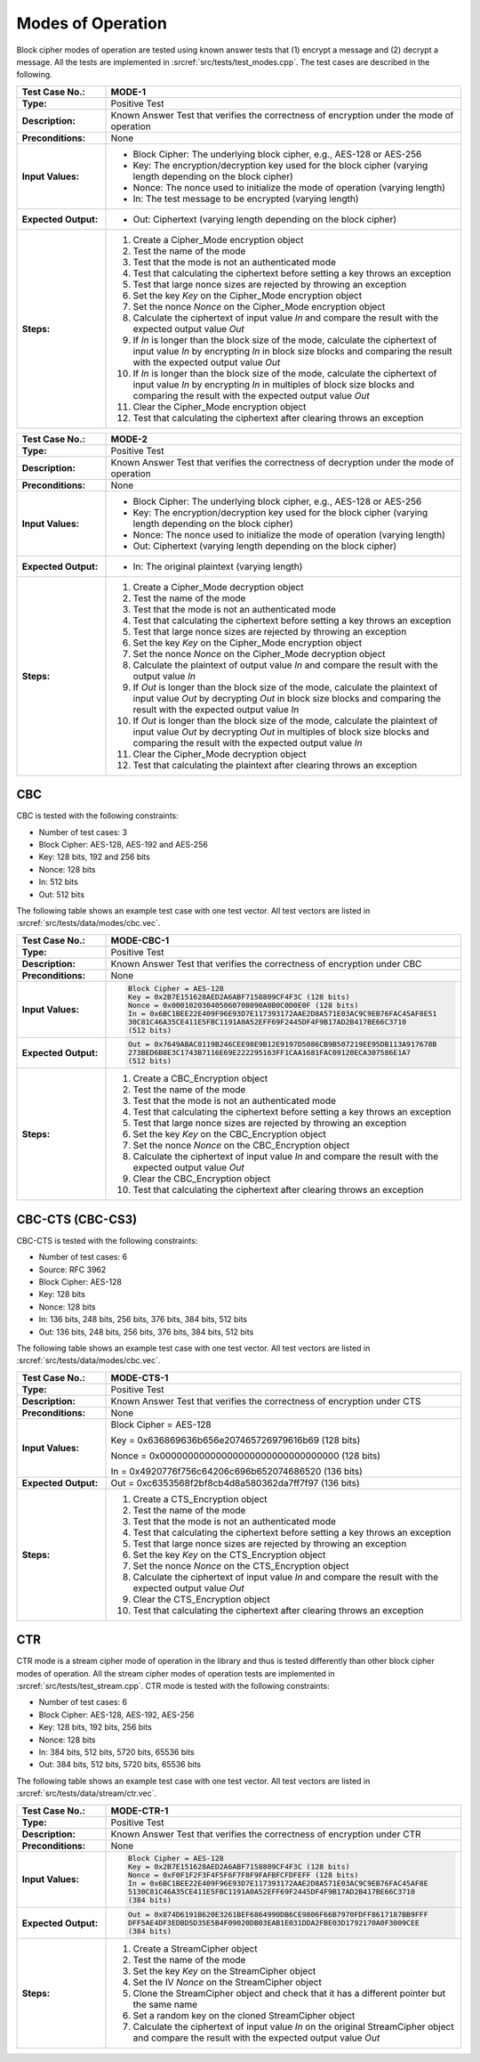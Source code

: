 Modes of Operation
==================

Block cipher modes of operation are tested using known answer tests that
(1) encrypt a message and (2) decrypt a message. All the tests are
implemented in :srcref:`src/tests/test_modes.cpp`. The test cases are described
in the following.

.. table::
   :class: longtable
   :widths: 20 80

   +---------------------+----------------------------------------------------------------------------+
   | **Test Case No.:**  | MODE-1                                                                     |
   +=====================+============================================================================+
   | **Type:**           | Positive Test                                                              |
   +---------------------+----------------------------------------------------------------------------+
   | **Description:**    | Known Answer Test that verifies the correctness of encryption under the    |
   |                     | mode of operation                                                          |
   +---------------------+----------------------------------------------------------------------------+
   | **Preconditions:**  | None                                                                       |
   +---------------------+----------------------------------------------------------------------------+
   | **Input Values:**   | -  Block Cipher: The underlying block cipher, e.g., AES-128 or AES-256     |
   |                     |                                                                            |
   |                     | -  Key: The encryption/decryption key used for the block cipher (varying   |
   |                     |    length depending on the block cipher)                                   |
   |                     |                                                                            |
   |                     | -  Nonce: The nonce used to initialize the mode of operation (varying      |
   |                     |    length)                                                                 |
   |                     |                                                                            |
   |                     | -  In: The test message to be encrypted (varying length)                   |
   +---------------------+----------------------------------------------------------------------------+
   | **Expected          | -  Out: Ciphertext (varying length depending on the block cipher)          |
   | Output:**           |                                                                            |
   +---------------------+----------------------------------------------------------------------------+
   | **Steps:**          | #. Create a Cipher_Mode encryption object                                  |
   |                     |                                                                            |
   |                     | #. Test the name of the mode                                               |
   |                     |                                                                            |
   |                     | #. Test that the mode is not an authenticated mode                         |
   |                     |                                                                            |
   |                     | #. Test that calculating the ciphertext before setting a key throws an     |
   |                     |    exception                                                               |
   |                     |                                                                            |
   |                     | #. Test that large nonce sizes are rejected by throwing an exception       |
   |                     |                                                                            |
   |                     | #. Set the key *Key* on the Cipher_Mode encryption object                  |
   |                     |                                                                            |
   |                     | #. Set the nonce *Nonce* on the Cipher_Mode encryption object              |
   |                     |                                                                            |
   |                     | #. Calculate the ciphertext of input value *In* and compare the result     |
   |                     |    with the expected output value *Out*                                    |
   |                     |                                                                            |
   |                     | #. If *In* is longer than the block size of the mode, calculate the        |
   |                     |    ciphertext of input value *In* by encrypting *In* in block size blocks  |
   |                     |    and comparing the result with the expected output value *Out*           |
   |                     |                                                                            |
   |                     | #. If *In* is longer than the block size of the mode, calculate the        |
   |                     |    ciphertext of input value *In* by encrypting *In* in multiples of block |
   |                     |    size blocks and comparing the result with the expected output value     |
   |                     |    *Out*                                                                   |
   |                     |                                                                            |
   |                     | #. Clear the Cipher_Mode encryption object                                 |
   |                     |                                                                            |
   |                     | #. Test that calculating the ciphertext after clearing throws an exception |
   +---------------------+----------------------------------------------------------------------------+

.. table::
   :class: longtable
   :widths: 20 80

   +---------------------+----------------------------------------------------------------------------+
   | **Test Case No.:**  | MODE-2                                                                     |
   +=====================+============================================================================+
   | **Type:**           | Positive Test                                                              |
   +---------------------+----------------------------------------------------------------------------+
   | **Description:**    | Known Answer Test that verifies the correctness of decryption under the    |
   |                     | mode of operation                                                          |
   +---------------------+----------------------------------------------------------------------------+
   | **Preconditions:**  | None                                                                       |
   +---------------------+----------------------------------------------------------------------------+
   | **Input Values:**   | -  Block Cipher: The underlying block cipher, e.g., AES-128 or AES-256     |
   |                     |                                                                            |
   |                     | -  Key: The encryption/decryption key used for the block cipher (varying   |
   |                     |    length depending on the block cipher)                                   |
   |                     |                                                                            |
   |                     | -  Nonce: The nonce used to initialize the mode of operation (varying      |
   |                     |    length)                                                                 |
   |                     |                                                                            |
   |                     | -  Out: Ciphertext (varying length depending on the block cipher)          |
   +---------------------+----------------------------------------------------------------------------+
   | **Expected          | -  In: The original plaintext (varying length)                             |
   | Output:**           |                                                                            |
   +---------------------+----------------------------------------------------------------------------+
   | **Steps:**          | #. Create a Cipher_Mode decryption object                                  |
   |                     |                                                                            |
   |                     | #. Test the name of the mode                                               |
   |                     |                                                                            |
   |                     | #. Test that the mode is not an authenticated mode                         |
   |                     |                                                                            |
   |                     | #. Test that calculating the ciphertext before setting a key throws an     |
   |                     |    exception                                                               |
   |                     |                                                                            |
   |                     | #. Test that large nonce sizes are rejected by throwing an exception       |
   |                     |                                                                            |
   |                     | #. Set the key *Key* on the Cipher_Mode encryption object                  |
   |                     |                                                                            |
   |                     | #. Set the nonce *Nonce* on the Cipher_Mode decryption object              |
   |                     |                                                                            |
   |                     | #. Calculate the plaintext of output value *In* and compare the result     |
   |                     |    with the output value *In*                                              |
   |                     |                                                                            |
   |                     | #. If *Out* is longer than the block size of the mode, calculate the       |
   |                     |    plaintext of input value *Out* by decrypting *Out* in block size blocks |
   |                     |    and comparing the result with the expected output value *In*            |
   |                     |                                                                            |
   |                     | #. If *Out* is longer than the block size of the mode, calculate the       |
   |                     |    plaintext of input value *Out* by decrypting *Out* in multiples of      |
   |                     |    block size blocks and comparing the result with the expected output     |
   |                     |    value *In*                                                              |
   |                     |                                                                            |
   |                     | #. Clear the Cipher_Mode decryption object                                 |
   |                     |                                                                            |
   |                     | #. Test that calculating the plaintext after clearing throws an exception  |
   +---------------------+----------------------------------------------------------------------------+

CBC
---

CBC is tested with the following constraints:

-  Number of test cases: 3

-  Block Cipher: AES-128, AES-192 and AES-256
-  Key: 128 bits, 192 and 256 bits
-  Nonce: 128 bits
-  In: 512 bits
-  Out: 512 bits

The following table shows an example test case with one test vector. All
test vectors are listed in :srcref:`src/tests/data/modes/cbc.vec`.

.. table::
   :class: longtable
   :widths: 20 80

   +---------------------+----------------------------------------------------------------------------+
   | **Test Case No.:**  | MODE-CBC-1                                                                 |
   +=====================+============================================================================+
   | **Type:**           | Positive Test                                                              |
   +---------------------+----------------------------------------------------------------------------+
   | **Description:**    | Known Answer Test that verifies the correctness of encryption under CBC    |
   +---------------------+----------------------------------------------------------------------------+
   | **Preconditions:**  | None                                                                       |
   +---------------------+----------------------------------------------------------------------------+
   | **Input Values:**   | .. code-block:: none                                                       |
   |                     |                                                                            |
   |                     |    Block Cipher = AES-128                                                  |
   |                     |    Key = 0x2B7E151628AED2A6ABF7158809CF4F3C (128 bits)                     |
   |                     |    Nonce = 0x000102030405060708090A0B0C0D0E0F (128 bits)                   |
   |                     |    In = 0x6BC1BEE22E409F96E93D7E117393172AAE2D8A571E03AC9C9EB76FAC45AF8E51 |
   |                     |    30C81C46A35CE411E5FBC1191A0A52EFF69F2445DF4F9B17AD2B417BE66C3710        |
   |                     |    (512 bits)                                                              |
   +---------------------+----------------------------------------------------------------------------+
   | **Expected          | .. code-block:: none                                                       |
   | Output:**           |                                                                            |
   |                     |    Out = 0x7649ABAC8119B246CEE98E9B12E9197D5086CB9B507219EE95DB113A917678B |
   |                     |    273BED6B8E3C1743B7116E69E222295163FF1CAA1681FAC09120ECA307586E1A7       |
   |                     |    (512 bits)                                                              |
   +---------------------+----------------------------------------------------------------------------+
   | **Steps:**          | #. Create a CBC_Encryption object                                          |
   |                     |                                                                            |
   |                     | #. Test the name of the mode                                               |
   |                     |                                                                            |
   |                     | #. Test that the mode is not an authenticated mode                         |
   |                     |                                                                            |
   |                     | #. Test that calculating the ciphertext before setting a key throws an     |
   |                     |    exception                                                               |
   |                     |                                                                            |
   |                     | #. Test that large nonce sizes are rejected by throwing an exception       |
   |                     |                                                                            |
   |                     | #. Set the key *Key* on the CBC_Encryption object                          |
   |                     |                                                                            |
   |                     | #. Set the nonce *Nonce* on the CBC_Encryption object                      |
   |                     |                                                                            |
   |                     | #. Calculate the ciphertext of input value *In* and compare the result     |
   |                     |    with the expected output value *Out*                                    |
   |                     |                                                                            |
   |                     | #. Clear the CBC_Encryption object                                         |
   |                     |                                                                            |
   |                     | #. Test that calculating the ciphertext after clearing throws an exception |
   +---------------------+----------------------------------------------------------------------------+

CBC-CTS (CBC-CS3)
-----------------

CBC-CTS is tested with the following constraints:

-  Number of test cases: 6
-  Source: RFC 3962

-  Block Cipher: AES-128
-  Key: 128 bits
-  Nonce: 128 bits
-  In: 136 bits, 248 bits, 256 bits, 376 bits, 384 bits, 512 bits
-  Out: 136 bits, 248 bits, 256 bits, 376 bits, 384 bits, 512 bits

The following table shows an example test case with one test vector. All
test vectors are listed in :srcref:`src/tests/data/modes/cbc.vec`.

.. table::
   :class: longtable
   :widths: 20 80

   +---------------------+----------------------------------------------------------------------------+
   | **Test Case No.:**  | MODE-CTS-1                                                                 |
   +=====================+============================================================================+
   | **Type:**           | Positive Test                                                              |
   +---------------------+----------------------------------------------------------------------------+
   | **Description:**    | Known Answer Test that verifies the correctness of encryption under CTS    |
   +---------------------+----------------------------------------------------------------------------+
   | **Preconditions:**  | None                                                                       |
   +---------------------+----------------------------------------------------------------------------+
   | **Input Values:**   | Block Cipher = AES-128                                                     |
   |                     |                                                                            |
   |                     | Key = 0x636869636b656e207465726979616b69 (128 bits)                        |
   |                     |                                                                            |
   |                     | Nonce = 0x00000000000000000000000000000000 (128 bits)                      |
   |                     |                                                                            |
   |                     | In = 0x4920776f756c64206c696b652074686520 (136 bits)                       |
   +---------------------+----------------------------------------------------------------------------+
   | **Expected          | Out = 0xc6353568f2bf8cb4d8a580362da7ff7f97 (136 bits)                      |
   | Output:**           |                                                                            |
   +---------------------+----------------------------------------------------------------------------+
   | **Steps:**          | #. Create a CTS_Encryption object                                          |
   |                     |                                                                            |
   |                     | #. Test the name of the mode                                               |
   |                     |                                                                            |
   |                     | #. Test that the mode is not an authenticated mode                         |
   |                     |                                                                            |
   |                     | #. Test that calculating the ciphertext before setting a key throws an     |
   |                     |    exception                                                               |
   |                     |                                                                            |
   |                     | #. Test that large nonce sizes are rejected by throwing an exception       |
   |                     |                                                                            |
   |                     | #. Set the key *Key* on the CTS_Encryption object                          |
   |                     |                                                                            |
   |                     | #. Set the nonce *Nonce* on the CTS_Encryption object                      |
   |                     |                                                                            |
   |                     | #. Calculate the ciphertext of input value *In* and compare the result     |
   |                     |    with the expected output value *Out*                                    |
   |                     |                                                                            |
   |                     | #. Clear the CTS_Encryption object                                         |
   |                     |                                                                            |
   |                     | #. Test that calculating the ciphertext after clearing throws an exception |
   +---------------------+----------------------------------------------------------------------------+

CTR
---

CTR mode is a stream cipher mode of operation in the library and thus is
tested differently than other block cipher modes of operation. All the
stream cipher modes of operation tests are implemented in
:srcref:`src/tests/test_stream.cpp`. CTR mode is tested with the following
constraints:

-  Number of test cases: 6

-  Block Cipher: AES-128, AES-192, AES-256
-  Key: 128 bits, 192 bits, 256 bits
-  Nonce: 128 bits
-  In: 384 bits, 512 bits, 5720 bits, 65536 bits
-  Out: 384 bits, 512 bits, 5720 bits, 65536 bits

The following table shows an example test case with one test vector. All
test vectors are listed in :srcref:`src/tests/data/stream/ctr.vec`.

.. table::
   :class: longtable
   :widths: 20 80

   +----------------------+--------------------------------------------------------------------------+
   | **Test Case No.:**   | MODE-CTR-1                                                               |
   +======================+==========================================================================+
   | **Type:**            | Positive Test                                                            |
   +----------------------+--------------------------------------------------------------------------+
   | **Description:**     | Known Answer Test that verifies the correctness of encryption under CTR  |
   +----------------------+--------------------------------------------------------------------------+
   | **Preconditions:**   | None                                                                     |
   +----------------------+--------------------------------------------------------------------------+
   | **Input Values:**    | .. code-block:: none                                                     |
   |                      |                                                                          |
   |                      |    Block Cipher = AES-128                                                |
   |                      |    Key = 0x2B7E151628AED2A6ABF7158809CF4F3C (128 bits)                   |
   |                      |    Nonce = 0xF0F1F2F3F4F5F6F7F8F9FAFBFCFDFEFF (128 bits)                 |
   |                      |    In = 0x6BC1BEE22E409F96E93D7E117393172AAE2D8A571E03AC9C9EB76FAC45AF8E |
   |                      |    5130C81C46A35CE411E5FBC1191A0A52EFF69F2445DF4F9B17AD2B417BE66C3710    |
   |                      |    (384 bits)                                                            |
   +----------------------+--------------------------------------------------------------------------+
   | **Expected Output:** | .. code-block:: none                                                     |
   |                      |                                                                          |
   |                      |    Out = 0x874D6191B620E3261BEF6864990DB6CE9806F66B7970FDFF8617187BB9FFF |
   |                      |    DFF5AE4DF3EDBD5D35E5B4F09020DB03EAB1E031DDA2FBE03D1792170A0F3009CEE   |
   |                      |    (384 bits)                                                            |
   +----------------------+--------------------------------------------------------------------------+
   | **Steps:**           | #. Create a StreamCipher object                                          |
   |                      |                                                                          |
   |                      | #. Test the name of the mode                                             |
   |                      |                                                                          |
   |                      | #. Set the key *Key* on the StreamCipher object                          |
   |                      |                                                                          |
   |                      | #. Set the IV *Nonce* on the StreamCipher object                         |
   |                      |                                                                          |
   |                      | #. Clone the StreamCipher object and check that it has a different       |
   |                      |    pointer but the same name                                             |
   |                      |                                                                          |
   |                      | #. Set a random key on the cloned StreamCipher object                    |
   |                      |                                                                          |
   |                      | #. Calculate the ciphertext of input value *In* on the original          |
   |                      |    StreamCipher object and compare the result with the expected output   |
   |                      |    value *Out*                                                           |
   +----------------------+--------------------------------------------------------------------------+
